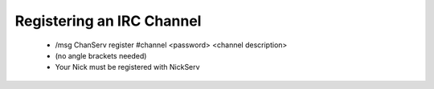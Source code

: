 Registering an IRC Channel
==========================
 - /msg ChanServ register #channel <password> <channel description>
 - (no angle brackets needed)
 - Your Nick must be registered with NickServ
